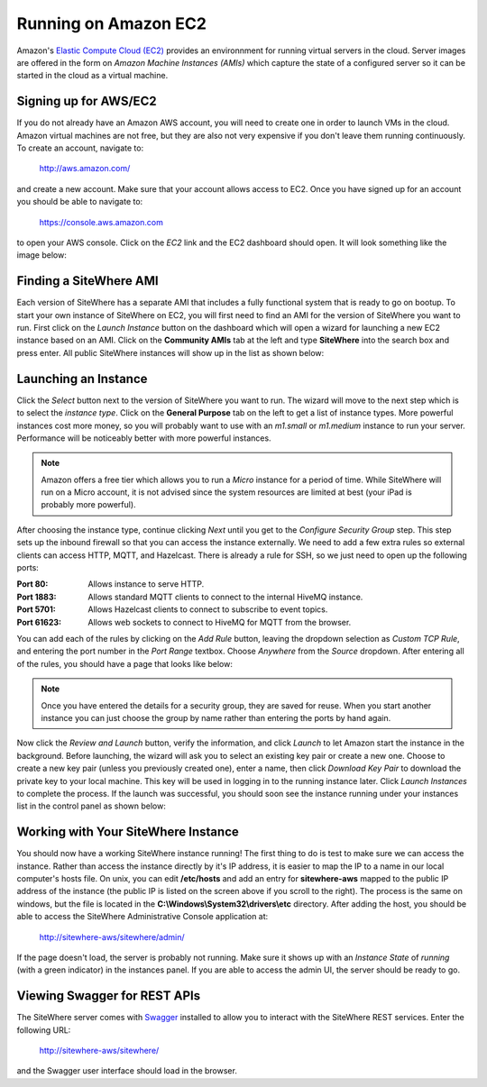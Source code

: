 ---------------------
Running on Amazon EC2
---------------------
Amazon's `Elastic Compute Cloud (EC2) <http://aws.amazon.com/ec2/>`_ provides an environnment for running virtual
servers in the cloud. Server images are offered in the form on *Amazon Machine Instances (AMIs)* which capture
the state of a configured server so it can be started in the cloud as a virtual machine.

Signing up for AWS/EC2
----------------------
If you do not already have an Amazon AWS account, you will need to create one in order to launch VMs in the cloud.
Amazon virtual machines are not free, but they are also not very expensive if you don't leave them running 
continuously. To create an account, navigate to:

	http://aws.amazon.com/
	
and create a new account. Make sure that your account allows access to EC2. Once you have signed up for an account
you should be able to navigate to:

	https://console.aws.amazon.com
	
to open your AWS console. Click on the *EC2* link and the EC2 dashboard should open. It will look something like the
image below:

.. image:: /_static/images/cloud/ec2-dashboard.png
   :width: 100%
   :alt: Amazon EC2 Dashboard
   :align: left

Finding a SiteWhere AMI
-----------------------
Each version of SiteWhere has a separate AMI that includes a fully functional system that is ready to go
on bootup. To start your own instance of SiteWhere on EC2, you will first need to find an AMI for the
version of SiteWhere you want to run. First click on the *Launch Instance* button on the dashboard which
will open a wizard for launching a new EC2 instance based on an AMI. Click on the **Community AMIs** tab
at the left and type **SiteWhere** into the search box and press enter. All public SiteWhere instances
will show up in the list as shown below:

.. image:: /_static/images/cloud/ec2-sitewhere-amis.png
   :width: 100%
   :alt: SiteWhere AMI List
   :align: left

Launching an Instance
---------------------
Click the *Select* button next to the version of SiteWhere you want to run. The wizard will move to the next step 
which is to select the *instance type*. Click on the **General Purpose** tab on the left to get a list of instance
types. More powerful instances cost more money, so you will probably want to use with an *m1.small* or *m1.medium* 
instance to run your server. Performance will be noticeably better with more powerful instances.

.. note:: Amazon offers a free tier which allows you to run a *Micro* instance for a period of time. While SiteWhere 
	will run on a Micro account, it is not advised since the system resources are limited at best (your iPad is probably 
	more powerful).

.. image:: /_static/images/cloud/ec2-instance-type.png
   :width: 100%
   :alt: Choose Instance Type
   :align: left

After choosing the instance type, continue clicking *Next* until you get to the *Configure Security Group* step.
This step sets up the inbound firewall so that you can access the instance externally. We need to add a few extra 
rules so external clients can access HTTP, MQTT, and Hazelcast. There is already a rule for SSH, so we just need to 
open up the following ports:

:Port 80:
	Allows instance to serve HTTP.

:Port 1883:
	Allows standard MQTT clients to connect to the internal HiveMQ instance.
	
:Port 5701:
	Allows Hazelcast clients to connect to subscribe to event topics.
	
:Port 61623:
	Allows web sockets to connect to HiveMQ for MQTT from the browser.
	
You can add each of the rules by clicking on the *Add Rule* button, leaving the dropdown selection as *Custom TCP Rule*,
and entering the port number in the *Port Range* textbox. Choose *Anywhere* from the *Source* dropdown. After entering 
all of the rules, you should have a page that looks like below:

.. note:: Once you have entered the details for a security group, they are saved for reuse. When you start another
	instance you can just choose the group by name rather than entering the ports by hand again.

.. image:: /_static/images/cloud/ec2-security-group.png
   :width: 100%
   :alt: Set Up Security Group
   :align: left

Now click the *Review and Launch* button, verify the information, and click *Launch* to let Amazon start the
instance in the background. Before launching, the wizard will ask you to select an existing key pair or create a new one. 
Choose to create a new key pair (unless you previously created one), enter a name, then click *Download Key Pair* to 
download the private key to your local machine. This key will be used in logging in to the running instance later. 
Click *Launch Instances* to complete the process. If the launch was successful, you should soon see the instance running
under your instances list in the control panel as shown below:

.. image:: /_static/images/cloud/ec2-launched.png
   :width: 100%
   :alt: EC2 Instance Successfully Launched
   :align: left

Working with Your SiteWhere Instance
------------------------------------
You should now have a working SiteWhere instance running! The first thing to do is test to make sure we can access
the instance. Rather than access the instance directly by it's IP address, it is easier to map the IP to a name
in our local computer's hosts file. On unix, you can edit **/etc/hosts** and add an entry for **sitewhere-aws**
mapped to the public IP address of the instance (the public IP is listed on the screen above if you scroll to the 
right). The process is the same on windows, but the file is located in the **C:\\Windows\\System32\\drivers\\etc** directory.
After adding the host, you should be able to access the SiteWhere Administrative Console application at:

	http://sitewhere-aws/sitewhere/admin/
	
If the page doesn't load, the server is probably not running. Make sure it shows up with an *Instance State* of 
*running* (with a green indicator) in the instances panel. If you are able to access the admin UI, the server
should be ready to go.

Viewing Swagger for REST APIs
-----------------------------
The SiteWhere server comes with `Swagger <https://github.com/wordnik/swagger-ui>`_ installed to allow you to interact
with the SiteWhere REST services. Enter the following URL:

	http://sitewhere-aws/sitewhere/
	
and the Swagger user interface should load in the browser.

	 